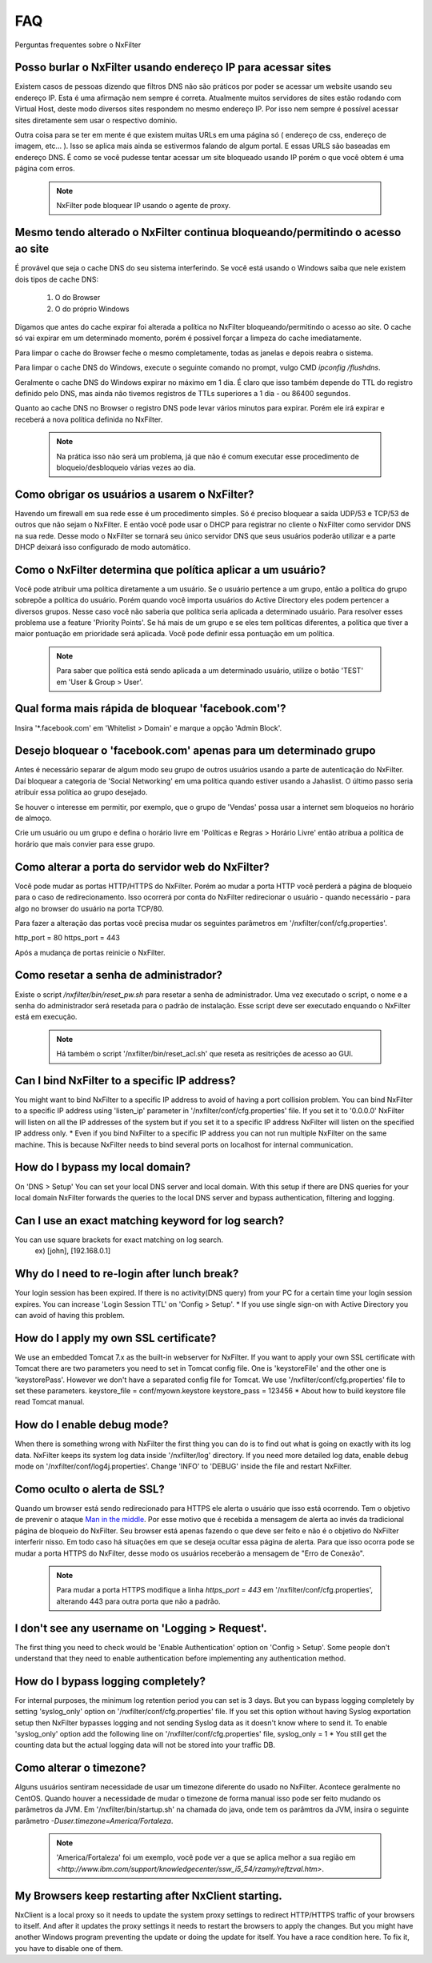 .. _faq:

***
FAQ
***

Perguntas frequentes sobre o NxFilter

Posso burlar o NxFilter usando endereço IP para acessar sites
**************************************************************
Existem casos de pessoas dizendo que filtros DNS não são práticos por poder se acessar um website usando seu endereço IP. Esta é uma afirmação nem sempre é correta. Atualmente muitos servidores de sites estão rodando com Virtual Host, deste modo diversos sites respondem no mesmo endereço IP. Por isso nem sempre é possível acessar sites diretamente sem usar o respectivo domínio.

Outra coisa para se ter em mente é que existem muitas URLs em uma página só ( endereço de css, endereço de imagem, etc... ). Isso se aplica mais ainda se estivermos falando de algum portal. E essas URLS são baseadas em endereço DNS. É como se você pudesse tentar acessar um site bloqueado usando IP porém o que você obtem é uma página com erros.

 .. note::
   NxFilter pode bloquear IP usando o agente de proxy.

Mesmo tendo alterado o NxFilter continua bloqueando/permitindo o acesso ao site
*******************************************************************************

É provável que seja o cache DNS do seu sistema interferindo. 
Se você está usando o Windows saiba que nele existem dois tipos de cache DNS:
  1. O do Browser
  2. O do próprio Windows
Digamos que antes do cache expirar foi alterada a política no NxFilter bloqueando/permitindo o acesso ao site. O cache só vai expirar em um determinado momento, porém é possivel forçar a limpeza do cache imediatamente.

Para limpar o cache do Browser feche o mesmo completamente, todas as janelas e depois reabra o sistema.

Para limpar o cache DNS do Windows, execute o seguinte comando no prompt, vulgo CMD `ipconfig /flushdns`.

Geralmente o cache DNS do Windows expirar no máximo em 1 dia. É claro que isso também depende do TTL do registro definido pelo DNS, mas ainda não tivemos registros de TTLs superiores a 1 dia - ou 86400 segundos.

Quanto ao cache DNS no Browser o registro DNS pode levar vários minutos para expirar. Porém ele irá expirar e receberá a nova política definida no NxFilter.

  .. note::
    Na prática isso não será um problema, já que não é comum executar esse procedimento de bloqueio/desbloqueio várias vezes ao dia.

Como obrigar os usuários a usarem o NxFilter?
*********************************************
Havendo um firewall em sua rede esse é um procedimento simples. Só é preciso bloquear a saída UDP/53 e TCP/53 de outros que não sejam o NxFilter. E então você pode usar o DHCP para registrar no cliente o NxFilter como servidor DNS na sua rede. Desse modo o NxFilter se tornará seu único servidor DNS que seus usuários poderão utilizar e a parte DHCP deixará isso configurado de modo automático.

Como o NxFilter determina que política aplicar a um usuário?
*************************************************************
Você pode atribuir uma política diretamente a um usuário. Se o usuário pertence a um grupo, então a política do grupo sobrepõe a política do usuário.
Porém quando você importa usuários do Active Directory eles podem pertencer a diversos grupos. Nesse caso você não saberia que política seria aplicada a determinado usuário.
Para resolver esses problema use a feature 'Priority Points'. Se há mais de um grupo e se eles tem políticas diferentes, a política que tiver a maior pontuação em prioridade será aplicada. Você pode definir essa pontuação em um política.

 .. note:: Para saber que política está sendo aplicada a um determinado usuário, utilize o botão 'TEST' em 'User & Group > User'.

Qual forma mais rápida de bloquear 'facebook.com'?
**************************************************
Insira '*.facebook.com' em 'Whitelist > Domain' e marque a opção 'Admin Block'.

Desejo bloquear o 'facebook.com' apenas para um determinado grupo
*****************************************************************
Antes é necessário separar de algum modo seu grupo de outros usuários usando a parte de autenticação do NxFilter. Daí bloquear a categoria de 'Social Networking' em uma política quando estiver usando a Jahaslist. O último passo seria atribuir essa política ao grupo desejado.

Se houver o interesse em permitir, por exemplo, que o grupo de 'Vendas' possa usar a internet sem bloqueios no horário de almoço.

Crie um usuário ou um grupo e defina o horário livre em 'Políticas e Regras > Horário Livre' então atribua a política de horário que mais convier para esse grupo.

Como alterar a porta do servidor web do NxFilter?
*************************************************************
Você pode mudar as portas HTTP/HTTPS do NxFilter. Porém ao mudar a porta HTTP você perderá a página de bloqueio para o caso de redirecionamento. Isso ocorrerá por conta do NxFilter redirecionar o usuário - quando necessário - para algo no browser do usuário na porta TCP/80.

Para fazer a alteração das portas você precisa mudar os seguintes parâmetros em '/nxfilter/conf/cfg.properties'.

http_port = 80
https_port = 443

Após a mudança de portas reinicie o NxFilter.


Como resetar a senha de administrador?
*************************************************************

Existe o script `/nxfilter/bin/reset_pw.sh` para resetar a senha de administrador. Uma vez executado o script, o nome e a senha do administrador será resetada para o padrão de instalação. Esse script deve ser executado enquando o NxFilter está em execução.

 .. note::
  Há também o script '/nxfilter/bin/reset_acl.sh' que reseta as resitrições de acesso ao GUI.

Can I bind NxFilter to a specific IP address?
*************************************************************
You might want to bind NxFilter to a specific IP address to avoid of having a port collision problem. You can bind NxFilter to a specific IP address using 'listen_ip' parameter in '/nxfilter/conf/cfg.properties' file. If you set it to '0.0.0.0' NxFilter will listen on all the IP addresses of the system but if you set it to a specific IP address NxFilter will listen on the specified IP address only.
* Even if you bind NxFilter to a specific IP address you can not run multiple NxFilter on the same machine. This is because NxFilter needs to bind several ports on localhost for internal communication.

How do I bypass my local domain?
*************************************************************
On 'DNS > Setup' You can set your local DNS server and local domain. With this setup if there are DNS queries for your local domain NxFilter forwards the queries to the local DNS server and bypass authentication, filtering and logging.

Can I use an exact matching keyword for log search?
*************************************************************
You can use square brackets for exact matching on log search.
    ex) [john], [192.168.0.1]

Why do I need to re-login after lunch break?
*************************************************************
Your login session has been expired. If there is no activity(DNS query) from your PC for a certain time your login session expires. You can increase 'Login Session TTL' on 'Config > Setup'.
* If you use single sign-on with Active Directory you can avoid of having this problem.

How do I apply my own SSL certificate?
*************************************************************
We use an embedded Tomcat 7.x as the built-in webserver for NxFilter. If you want to apply your own SSL certificate with Tomcat there are two parameters you need to set in Tomcat config file. One is 'keystoreFile' and the other one is 'keystorePass'. However we don't have a separated config file for Tomcat. We use '/nxfilter/conf/cfg.properties' file to set these parameters.
keystore_file = conf/myown.keystore
keystore_pass = 123456
* About how to build keystore file read Tomcat manual.

How do I enable debug mode?
*************************************************************
When there is something wrong with NxFilter the first thing you can do is to find out what is going on exactly with its log data. NxFilter keeps its system log data inside '/nxfilter/log' directory. If you need more detailed log data, enable debug mode on '/nxfilter/conf/log4j.properties'. Change 'INFO' to 'DEBUG' inside the file and restart NxFilter.

Como oculto o alerta de SSL?
****************************
Quando um browser está sendo redirecionado para HTTPS ele alerta o usuário que isso está ocorrendo. Tem o objetivo de prevenir o ataque `Man in the middle <https://pt.wikipedia.org/wiki/Ataque_man-in-the-middle>`_. Por esse motivo que é recebida a mensagem de alerta ao invés da tradicional página de bloqueio do NxFilter. Seu browser está apenas fazendo o que deve ser feito e não é o objetivo do NxFilter interferir nisso.
Em todo caso há situações em que se deseja ocultar essa página de alerta. Para que isso ocorra pode se mudar a porta HTTPS do NxFilter, desse modo os usuários receberão a mensagem de "Erro de Conexão".
 .. note::
  Para mudar a porta HTTPS modifique a linha `https_port = 443` em '/nxfilter/conf/cfg.properties', alterando 443 para outra porta que não a padrão.

I don't see any username on 'Logging > Request'.
*************************************************************
The first thing you need to check would be 'Enable Authentication' option on 'Config > Setup'. Some people don't understand that they need to enable authentication before implementing any authentication method.

How do I bypass logging completely?
*************************************************************
For internal purposes, the minimum log retention period you can set is 3 days. But you can bypass logging completely by setting 'syslog_only' option on '/nxfilter/conf/cfg.properties' file. If you set this option without having Syslog exportation setup then NxFilter bypasses logging and not sending Syslog data as it doesn't know where to send it.
To enable 'syslog_only' option add the following line on '/nxfilter/conf/cfg.properties' file,
syslog_only = 1
* You still get the counting data but the actual logging data will not be stored into your traffic DB.

Como alterar o timezone?
*************************
Alguns usuários sentiram necessidade de usar um timezone diferente do usado no NxFilter. Acontece geralmente no CentOS. Quando houver a necessidade de mudar o timezone de forma manual isso pode ser feito mudando os parâmetros da JVM.
Em '/nxfilter/bin/startup.sh' na chamada do java, onde tem os parâmtros da JVM, insira o seguinte parâmetro `-Duser.timezone=America/Fortaleza`.
 .. note::
  'America/Fortaleza' foi um exemplo, você pode ver a que se aplica melhor a sua região em `<http://www.ibm.com/support/knowledgecenter/ssw_i5_54/rzamy/reftzval.htm>`.

My Browsers keep restarting after NxClient starting.
*************************************************************
NxClient is a local proxy so it needs to update the system proxy settings to redirect HTTP/HTTPS traffic of your browsers to itself. And after it updates the proxy settings it needs to restart the browsers to apply the changes. But you might have another Windows program preventing the update or doing the update for itself. You have a race condition here. To fix it, you have to disable one of them.
